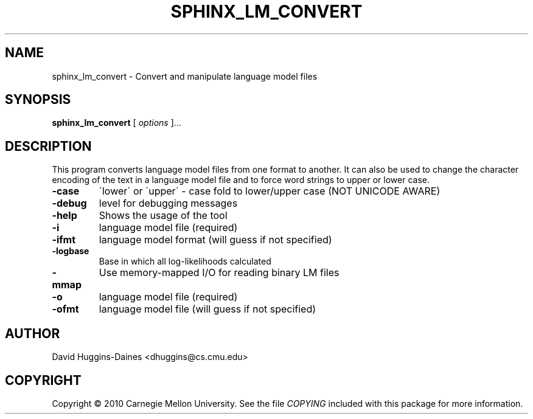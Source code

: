 .TH SPHINX_LM_CONVERT 1 "2010-03-18"
.SH NAME
sphinx_lm_convert \- Convert and manipulate language model files
.SH SYNOPSIS
.B sphinx_lm_convert
[\fI options \fR]...
.SH DESCRIPTION
.PP
This program converts language model files from one format to
another.  It can also be used to change the character encoding
of the text in a language model file and to force word strings
to upper or lower case.
.TP
.B \-case
\'lower\' or \'upper\' - case fold to lower/upper case (NOT UNICODE AWARE)
.TP
.B \-debug
level for debugging messages
.TP
.B \-help
Shows the usage of the tool
.TP
.B \-i
language model file (required)
.TP
.B \-ifmt
language model format (will guess if not specified)
.TP
.B \-logbase
Base in which all log-likelihoods calculated
.TP
.B \-mmap
Use memory-mapped I/O for reading binary LM files
.TP
.B \-o
language model file (required)
.TP
.B \-ofmt
language model file (will guess if not specified)
.SH AUTHOR
David Huggins-Daines <dhuggins@cs.cmu.edu>
.SH COPYRIGHT
Copyright \(co 2010 Carnegie Mellon University.  See the file
\fICOPYING\fR included with this package for more information.
.br
